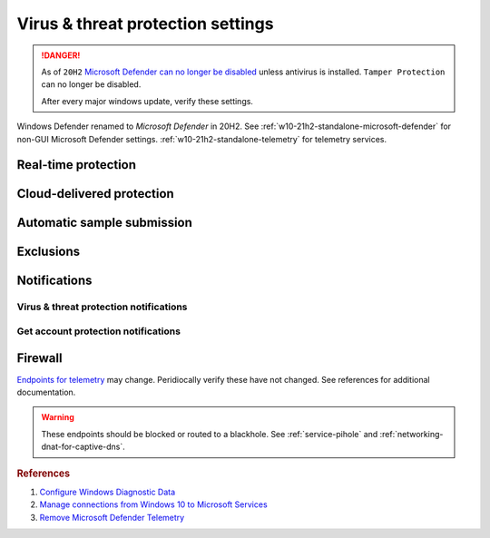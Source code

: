 .. _w10-21h2-security-virus-and-threat-protection-settings:

Virus & threat protection settings
##################################
.. danger::
  As of ``20H2`` `Microsoft Defender can no longer be disabled`_ unless
  antivirus is installed. ``Tamper Protection`` can no longer be disabled.

  After every major windows update, verify these settings.

Windows Defender renamed to *Microsoft Defender* in 20H2. See
:ref:`w10-21h2-standalone-microsoft-defender` for non-GUI Microsoft Defender
settings. :ref:`w10-21h2-standalone-telemetry` for telemetry services.

Real-time protection
********************
.. dropdown:: Disable Real-Time protection
  :color: primary
  :icon: shield-lock
  :animate: fade-in
  :class-container: sd-shadow-sm

  .. warning::
    Only disable if you know what you are doing.

.. gpo::    Disable Real-Time protection
  :path:    Computer Configuration -->
            Administrative Templates -->
            Windows Components -->
            Microsoft Defender Antivirus -->
            Real-time Protection
  :value0:                                              Turn off real-time protection, {ENABLED}
  :value1:                                                Turn on behavior monitoring, {DISABLED}
  :value2:                                  Scan all downloaded files and attachments, {DISABLED}
  :value3:                         Monitor file and program activity on your computer, {DISABLED}
  :value4:                                     Turn on raw volume write notifications, {DISABLED}
  :value5:          Turn on process scanning whenever real-time protection is enabled, {DISABLED}
  :value6:  Define the maximum size of downloaded files and attachments to be scanned, {DISABLED}
  :value7:           Configure local setting override for turn on behavior monitoring, {DISABLED}
  :value8:  Configure local setting override for scanning all downloaded files and attachments,
            {DISABLED}
  :value9:  Configure local setting override for monitoring file and program activity on your computer,
            {DISABLED}
  :value10:          Configure local setting override to turn on real-time protection, {DISABLED}
  :value11: Configure local setting override for monitoring for incoming and outgoing file activity,
            {DISABLED}
  :value12:  Configure monitoring for incoming and outgoing file and program activity, {DISABLED}
  :update:  2021-02-19

Cloud-delivered protection
**************************
.. dropdown:: Disable Cloud-delivered protection
  :color: primary
  :icon: shield-lock
  :animate: fade-in
  :class-container: sd-shadow-sm

  Previous versions labeled this as 'Microsoft Antimalware Protection Service'
  (MAPS). Uploads files and file hashes to Microsoft for any suspect file.

  .. gpo::    Disable Cloud-delivered protection (MAPS)
    :path:    Computer Configuration -->
              Administrative Templates -->
              Windows Components -->
              Microsoft Defender Antivirus -->
              MAPS -->
              Join Microsoft MAPS
    :value0:  ☑, {ENABLED}
    :value1:  Join Microsoft MAPS, {DISABLED}
    :ref:     http://windowsbulletin.com/how-to-enable-or-disable-sample-submission-in-windows-defender/
    :update:  2021-02-19
    :generic:
    :open:

Automatic sample submission
***************************
.. dropdown:: Disable Automatic sample submission
  :color: primary
  :icon: shield-lock
  :animate: fade-in
  :class-container: sd-shadow-sm

  .. gpo::    Disable Automatic sample submission
    :path:    Computer Configuration -->
              Administrative Templates -->
              Windows Components -->
              Microsoft Defender Antivirus -->
              MAPS -->
              Send sample files when further analysis is required
    :value0:  ☑, {ENABLED}
    :value1:  Send sample files when further analysis is required, Never
    :ref:     http://windowsbulletin.com/how-to-enable-or-disable-sample-submission-in-windows-defender/
    :update:  2021-02-19
    :generic:
    :open:

Exclusions
**********
.. dropdown:: Add hosts file exclusion
  :color: primary
  :icon: shield-lock
  :animate: fade-in
  :class-container: sd-shadow-sm

  ``20H2+`` always notifies on host file changes, even if they are valid DNS
  blackholes for telemetry. Do *not* add this exclusion if you are not managing
  the host file yourself.

  .. gpo::    Add hosts file exclusion
    :path:    Computer Configuration -->
              Administrative Templates -->
              Windows Components -->
              Microsoft Defender Antivirus -->
              Exclusions -->
              Path Exclusions
    :value0:  ☑, {ENABLED}
    :value1:  Path Exclusions,
    :value2:  › Value Name, C:\Windows\System32\drivers\etc\hosts
    :value3:  › Value, 0
    :ref:     https://docs.microsoft.com/en-us/windows/security/threat-protection/microsoft-defender-antivirus/configure-extension-file-exclusions-microsoft-defender-antivirus
    :update:  2021-02-19
    :generic:
    :open:

Notifications
*************
Virus & threat protection notifications
=======================================
.. gpo::    Turn off enhanced notifications
  :path:    Computer Configuration -->
            Administrative Templates -->
            Windows Components -->
            Microsoft Defender Antivirus -->
            Reporting -->
            Turn off enhanced notifications
  :value0:  ☑, {ENABLED}
  :ref:     https://docs.microsoft.com/en-us/microsoft-365/security/defender-endpoint/configure-notifications-microsoft-defender-antivirus?view=o365-worldwide
  :update:  2022-01-20

.. gpo::    Hide notifications
  :path:    Computer Configuration -->
            Administrative Templates -->
            Windows Components -->
            Microsoft Defender Antivirus -->
            Client interface -->
            Suppress all notifications
  :value0:  ☑, {ENABLED}
  :ref:     https://docs.microsoft.com/en-us/microsoft-365/security/defender-endpoint/configure-notifications-microsoft-defender-antivirus?view=o365-worldwide
  :update:  2022-01-20

.. gpo::    Hide reboot notifications
  :path:    Computer Configuration -->
            Administrative Templates -->
            Windows Components -->
            Microsoft Defender Antivirus -->
            Client interface -->
            Suppresses reboot notifications
  :value0:  ☑, {ENABLED}
  :ref:     https://docs.microsoft.com/en-us/microsoft-365/security/defender-endpoint/configure-notifications-microsoft-defender-antivirus?view=o365-worldwide
  :update:  2022-01-20

.. dropdown:: Disable Get informational notifications
  :color: primary
  :icon: shield-lock
  :animate: fade-in
  :class-container: sd-shadow-sm

  .. regedit:: Disable Get informational notifications
    :path:     HKEY_LOCAL_MACHINE\SOFTWARE\Microsoft\
               Windows Defender Security Center\Notifications
    :value0:   DisableEnhancedNotifications, {DWORD}, 1
    :update:   2021-02-19
    :generic:
    :open:

.. dropdown:: Disable Recent activity and scan results
  :color: primary
  :icon: shield-lock
  :animate: fade-in
  :class-container: sd-shadow-sm

  .. regedit:: Disable Recent activity and scan results
    :path:     HKEY_LOCAL_MACHINE\SOFTWARE\Microsoft\
               Windows Defender Security Center\Virus and threat protection
    :value0:   SummaryNotificationDisabled, {DWORD}, 1
    :update:   2021-02-19
    :generic:
    :open:

.. dropdown:: Disable Threats found but no immediate action is needed
  :color: primary
  :icon: shield-lock
  :animate: fade-in
  :class-container: sd-shadow-sm

  .. regedit:: Disable Threats found but no immediate action is needed
    :path:     HKEY_LOCAL_MACHINE\SOFTWARE\Microsoft\
               Windows Defender Security Center\Virus and threat protection
    :value0:   NoActionNotificationDisabled, {DWORD}, 1
    :update:   2021-02-19
    :generic:
    :open:

.. dropdown:: Disable Files or activities are blocked
  :color: primary
  :icon: shield-lock
  :animate: fade-in
  :class-container: sd-shadow-sm

  .. regedit:: Disable Files or activities are blocked
    :path:     HKEY_LOCAL_MACHINE\SOFTWARE\Microsoft\
               Windows Defender Security Center\Virus and threat protection
    :value0:   FilesBlockedNotificationDisabled, {DWORD}, 1
    :update:   2021-02-19
    :generic:
    :open:

Get account protection notifications
====================================
.. dropdown:: Disable Get account protection notifications
  :color: primary
  :icon: shield-lock
  :animate: fade-in
  :class-container: sd-shadow-sm

  .. regedit:: Disable Get account protection notifications
    :path:     HKEY_USERS\{SID}\SOFTWARE\Microsoft\
               Windows Defender Security Center\Account protection
    :value0:   DisableNotifications, {DWORD}, 1
    :ref:      https://docs.microsoft.com/en-us/windows/security/threat-protection/microsoft-defender-antivirus/configure-notifications-microsoft-defender-antivirus
    :update:   2021-02-19
    :generic:
    :open:

.. dropdown:: Disable Problems with Windows Hello
  :color: primary
  :icon: shield-lock
  :animate: fade-in
  :class-container: sd-shadow-sm

  .. regedit:: Disable Problems with Windows Hello
    :path:     HKEY_USERS\{SID}\SOFTWARE\Microsoft\
               Windows Defender Security Center\Account protection
    :value0:   DisableWindowsHelloNotifications, {DWORD}, 1
    :ref:      https://docs.microsoft.com/en-us/windows/security/threat-protection/microsoft-defender-antivirus/configure-notifications-microsoft-defender-antivirus
    :update:   2021-02-19
    :generic:
    :open:

.. dropdown:: Disable Problems with Dynamic lock
  :color: primary
  :icon: shield-lock
  :animate: fade-in
  :class-container: sd-shadow-sm

  .. regedit:: Disable Problems with Dynamic lock
    :path:     HKEY_USERS\{SID}\SOFTWARE\Microsoft\
               Windows Defender Security Center\Account protection
    :value0:   DisableDynamiclockNotifications, {DWORD}, 1
    :ref:      https://docs.microsoft.com/en-us/windows/security/threat-protection/microsoft-defender-antivirus/configure-notifications-microsoft-defender-antivirus
    :update:   2021-02-19
    :generic:
    :open:

Firewall
********
`Endpoints for telemetry`_ may change. Peridiocally verify these have not
changed. See references for additional documentation.

.. warning::
  These endpoints should be blocked or routed to a blackhole. See
  :ref:`service-pihole` and :ref:`networking-dnat-for-captive-dns`.

.. dropdown:: Connected User Experiences and Telemetry endpoints
  :color: info
  :icon: shield-lock
  :animate: fade-in
  :class-container: sd-shadow-sm

  Microsoft Defender Advanced Threat Protection is country specific and the
  prefix changes by country, e.g.: **de**.vortex-win.data.microsoft.com

  +----------------------------------------+------------------------------------+-----------------------------------+---------------------------------+
  | Release                                | Diagnostic Endpoint                | Functional Endpoint               | Settings Endpoint               |
  +========================================+====================================+===================================+=================================+
  | 1703 with 2018-09 cumulative update    | v10c.vortex-win.data.microsoft.com | v20.vortex-win.data.microsoft.com | settings-win.data.microsoft.com |
  +----------------------------------------+------------------------------------+-----------------------------------+---------------------------------+
  | 1803 without 2018-09 cumulative update | v10.events.data.microsoft.com      | v20.vortex-win.data.microsoft.com | settings-win.data.microsoft.com |
  +----------------------------------------+------------------------------------+-----------------------------------+---------------------------------+
  | 1709 or earlier                        | v10.vortex-win.data.microsoft.com  | v20.vortex-win.data.microsoft.com | settings-win.data.microsoft.com |
  +----------------------------------------+------------------------------------+-----------------------------------+---------------------------------+

.. dropdown:: Diagnostic data services endpoints
  :color: info
  :icon: shield-lock
  :animate: fade-in
  :class-container: sd-shadow-sm

  +-----------------------------------------------+-------------------------------+
  | Service                                       | Endpoint                      |
  +===============================================+===============================+
  | Microsoft Defender Advanced Threat Protection | https://wdcp.microsoft.com    |
  +-----------------------------------------------+-------------------------------+
  | ›                                             | https://wdcpalt.microsoft.com |
  +-----------------------------------------------+-------------------------------+

.. rubric:: References

#. `Configure Windows Diagnostic Data <https://docs.microsoft.com/en-us/windows/privacy/configure-windows-diagnostic-data-in-your-organization>`_
#. `Manage connections from Windows 10 to Microsoft Services <https://docs.microsoft.com/en-us/windows/privacy/manage-connections-from-windows-operating-system-components-to-microsoft-services>`_
#. `Remove Microsoft Defender Telemetry <https://docs.microsoft.com/en-us/windows/privacy/manage-connections-from-windows-operating-system-components-to-microsoft-services#bkmk-defender>`_

.. _Endpoints for telemetry: https://docs.microsoft.com/en-us/windows/privacy/configure-windows-diagnostic-data-in-your-organization#how-microsoft-handles-diagnostic-data
.. _Microsoft Defender can no longer be disabled: https://docs.microsoft.com/en-us/windows-hardware/customize/desktop/unattend/security-malware-windows-defender-disableantispyware

